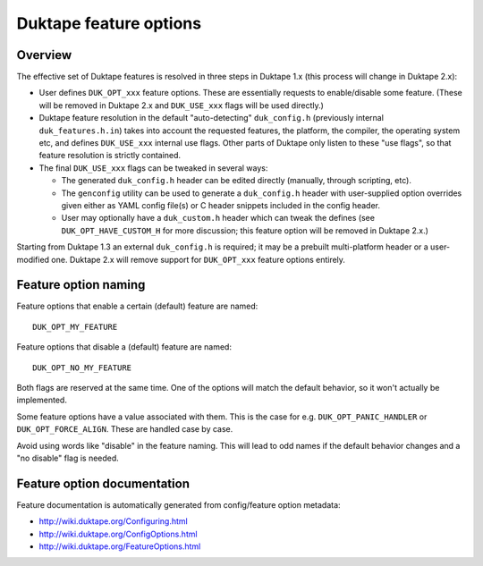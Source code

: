 =======================
Duktape feature options
=======================

Overview
========

The effective set of Duktape features is resolved in three steps in Duktape 1.x
(this process will change in Duktape 2.x):

* User defines ``DUK_OPT_xxx`` feature options.  These are essentially
  requests to enable/disable some feature.  (These will be removed in
  Duktape 2.x and ``DUK_USE_xxx`` flags will be used directly.)

* Duktape feature resolution in the default "auto-detecting" ``duk_config.h``
  (previously internal ``duk_features.h.in``) takes into account the
  requested features, the platform, the compiler, the operating system
  etc, and defines ``DUK_USE_xxx`` internal use flags.  Other parts of
  Duktape only listen to these "use flags", so that feature resolution is
  strictly contained.

* The final ``DUK_USE_xxx`` flags can be tweaked in several ways:

  - The generated ``duk_config.h`` header can be edited directly (manually,
    through scripting, etc).

  - The ``genconfig`` utility can be used to generate a ``duk_config.h``
    header with user-supplied option overrides given either as YAML config
    file(s) or C header snippets included in the config header.

  - User may optionally have a ``duk_custom.h`` header which can tweak the
    defines (see ``DUK_OPT_HAVE_CUSTOM_H`` for more discussion; this feature
    option will be removed in Duktape 2.x.)

Starting from Duktape 1.3 an external ``duk_config.h`` is required; it may
be a prebuilt multi-platform header or a user-modified one.  Duktape 2.x
will remove support for ``DUK_OPT_xxx`` feature options entirely.

Feature option naming
=====================

Feature options that enable a certain (default) feature are named::

  DUK_OPT_MY_FEATURE

Feature options that disable a (default) feature are named::

  DUK_OPT_NO_MY_FEATURE

Both flags are reserved at the same time.  One of the options will match
the default behavior, so it won't actually be implemented.

Some feature options have a value associated with them.  This is the case
for e.g. ``DUK_OPT_PANIC_HANDLER`` or ``DUK_OPT_FORCE_ALIGN``.  These are
handled case by case.

Avoid using words like "disable" in the feature naming.  This will lead to
odd names if the default behavior changes and a "no disable" flag is needed.

Feature option documentation
============================

Feature documentation is automatically generated from config/feature option
metadata:

* http://wiki.duktape.org/Configuring.html

* http://wiki.duktape.org/ConfigOptions.html

* http://wiki.duktape.org/FeatureOptions.html

